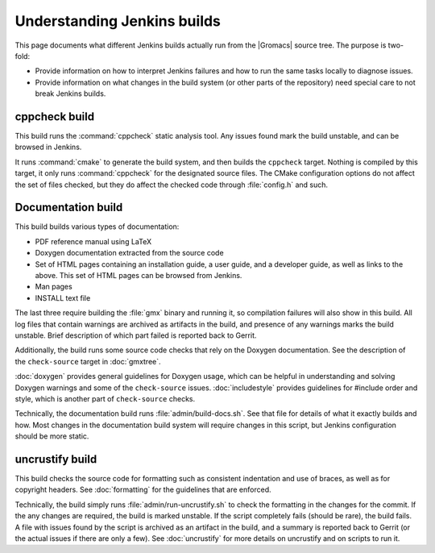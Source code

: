 Understanding Jenkins builds
============================

This page documents what different Jenkins builds actually run from the
|Gromacs| source tree.  The purpose is two-fold:

* Provide information on how to interpret Jenkins failures and how to run the
  same tasks locally to diagnose issues.
* Provide information on what changes in the build system (or other parts of
  the repository) need special care to not break Jenkins builds.

.. TODO: Add a link to a wiki page about general Jenkins documentation, once
   there is more of that.

cppcheck build
--------------

This build runs the :command:`cppcheck` static analysis tool.  Any issues found
mark the build unstable, and can be browsed in Jenkins.

It runs :command:`cmake` to generate the build system, and then builds the
``cppcheck`` target.  Nothing is compiled by this target, it only runs
:command:`cppcheck` for the designated source files.  The CMake configuration
options do not affect the set of files checked, but they do affect the checked
code through :file:`config.h` and such.

Documentation build
-------------------

This build builds various types of documentation:

* PDF reference manual using LaTeX
* Doxygen documentation extracted from the source code
* Set of HTML pages containing an installation guide, a user guide, and a
  developer guide, as well as links to the above.  This set of HTML pages can
  be browsed from Jenkins.
* Man pages
* INSTALL text file

The last three require building the :file:`gmx` binary and running it, so
compilation failures will also show in this build.
All log files that contain warnings are archived as artifacts in the build, and
presence of any warnings marks the build unstable.  Brief description of which
part failed is reported back to Gerrit.

Additionally, the build runs some source code checks that rely on the Doxygen
documentation.  See the description of the ``check-source`` target in
:doc:`gmxtree`.

:doc:`doxygen` provides general guidelines for Doxygen usage, which can be
helpful in understanding and solving Doxygen warnings and some of the
``check-source`` issues.
:doc:`includestyle` provides guidelines for #include order and style, which is
another part of ``check-source`` checks.

Technically, the documentation build runs :file:`admin/build-docs.sh`.
See that file for details of what it exactly builds and how.  Most changes in the
documentation build system will require changes in this script, but Jenkins
configuration should be more static.

uncrustify build
----------------

This build checks the source code for formatting such as consistent indentation
and use of braces, as well as for copyright headers.  See :doc:`formatting` for
the guidelines that are enforced.

Technically, the build simply runs :file:`admin/run-uncrustify.sh` to check the
formatting in the changes for the commit.
If the any changes are required, the build is marked unstable.
If the script completely fails (should be rare), the build fails.
A file with issues found by the script is archived as an artifact in the build,
and a summary is reported back to Gerrit (or the actual issues if there are
only a few).
See :doc:`uncrustify` for more details on uncrustify and on scripts to run it.

.. TODO: Provide links to the build system page, once there are on the git
   commit chain...

.. TODO: Document all the rest.
